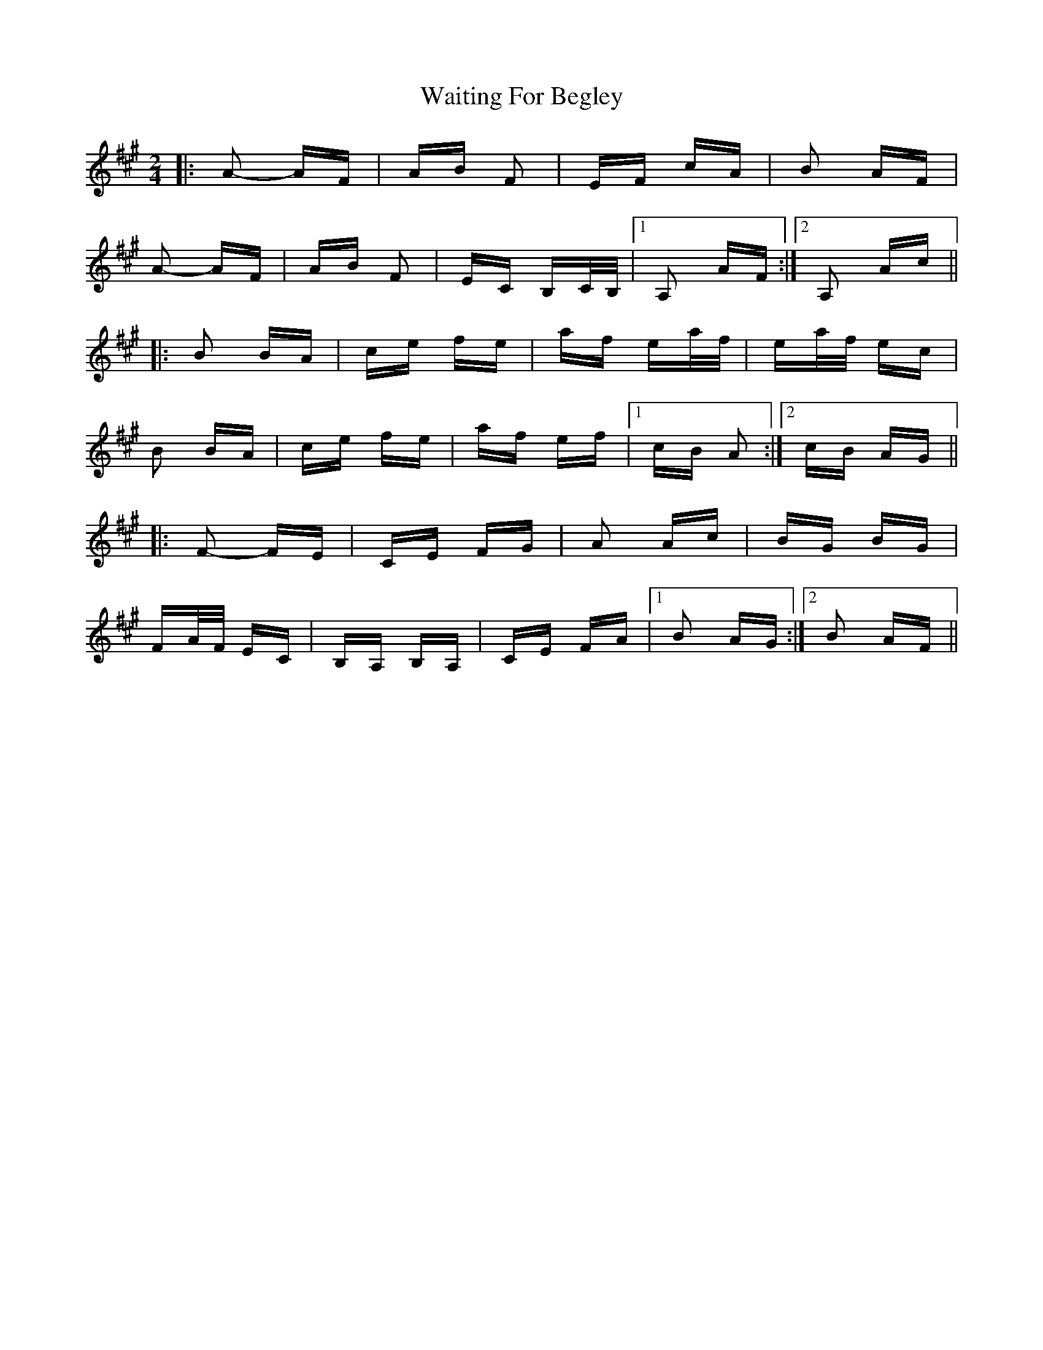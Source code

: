 X: 41912
T: Waiting For Begley
R: polka
M: 2/4
K: Amajor
|:A2- AF|AB F2|EF cA|B2 AF|
A2- AF|AB F2|EC B,C/B,/|1 A,2 AF:|2 A,2 Ac||
|:B2 BA|ce fe|af ea/f/|ea/f/ ec|
B2 BA|ce fe|af ef|1 cB A2:|2 cB AG||
|:F2- FE|CE FG|A2 Ac|BG BG|
FA/F/ EC|B,A, B,A,|CE FA|1 B2 AG:|2 B2 AF||

